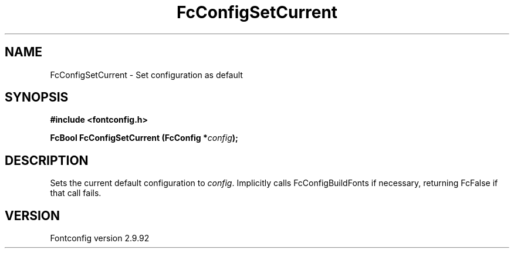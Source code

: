 .\" auto-generated by docbook2man-spec from docbook-utils package
.TH "FcConfigSetCurrent" "3" "25 6月 2012" "" ""
.SH NAME
FcConfigSetCurrent \- Set configuration as default
.SH SYNOPSIS
.nf
\fB#include <fontconfig.h>
.sp
FcBool FcConfigSetCurrent (FcConfig *\fIconfig\fB);
.fi\fR
.SH "DESCRIPTION"
.PP
Sets the current default configuration to \fIconfig\fR\&. Implicitly calls
FcConfigBuildFonts if necessary, returning FcFalse if that call fails.
.SH "VERSION"
.PP
Fontconfig version 2.9.92
